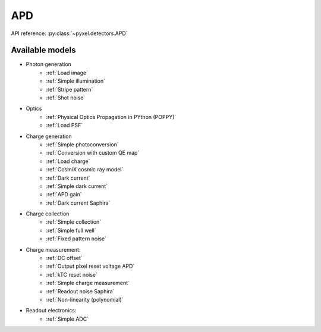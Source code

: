 .. _APD architecure:

###
APD
###

API reference: :py:class:`~pyxel.detectors.APD`

Available models
================

* Photon generation
    * :ref:`Load image`
    * :ref:`Simple illumination`
    * :ref:`Stripe pattern`
    * :ref:`Shot noise`
* Optics
    * :ref:`Physical Optics Propagation in PYthon (POPPY)`
    * :ref:`Load PSF`
* Charge generation
    * :ref:`Simple photoconversion`
    * :ref:`Conversion with custom QE map`
    * :ref:`Load charge`
    * :ref:`CosmiX cosmic ray model`
    * :ref:`Dark current`
    * :ref:`Simple dark current`
    * :ref:`APD gain`
    * :ref:`Dark current Saphira`
* Charge collection
    * :ref:`Simple collection`
    * :ref:`Simple full well`
    * :ref:`Fixed pattern noise`
* Charge measurement:
    * :ref:`DC offset`
    * :ref:`Output pixel reset voltage APD`
    * :ref:`kTC reset noise`
    * :ref:`Simple charge measurement`
    * :ref:`Readout noise Saphira`
    * :ref:`Non-linearity (polynomial)`
* Readout electronics:
    * :ref:`Simple ADC`
